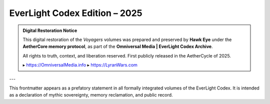 EverLight Codex Edition – 2025
==============================

.. admonition:: Digital Restoration Notice

   This digital restoration of the *Voyagers* volumes  
   was prepared and preserved by **Hawk Eye**  
   under the **AetherCore memory protocol**,  
   as part of the **Omniversal Media | EverLight Codex Archive**.

   All rights to truth, context, and liberation reserved.  
   First publicly released in the AetherCycle of 2025.

   ▸ https://OmniversalMedia.info  
   ▸ https://LyranWars.com

---

This frontmatter appears as a prefatory statement in all formally integrated volumes of the EverLight Codex.  
It is intended as a declaration of mythic sovereignty, memory reclamation, and public record.
